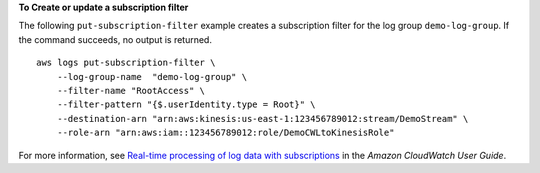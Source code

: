 **To Create or update a subscription filter**

The following ``put-subscription-filter`` example creates a subscription filter for the log group ``demo-log-group``. If the command succeeds, no output is returned. ::

    aws logs put-subscription-filter \
        --log-group-name  "demo-log-group" \
        --filter-name "RootAccess" \
        --filter-pattern "{$.userIdentity.type = Root}" \
        --destination-arn "arn:aws:kinesis:us-east-1:123456789012:stream/DemoStream" \
        --role-arn "arn:aws:iam::123456789012:role/DemoCWLtoKinesisRole"

For more information, see `Real-time processing of log data with subscriptions <https://docs.aws.amazon.com/AmazonCloudWatch/latest/logs/Subscriptions.html>`__ in the *Amazon CloudWatch User Guide*.